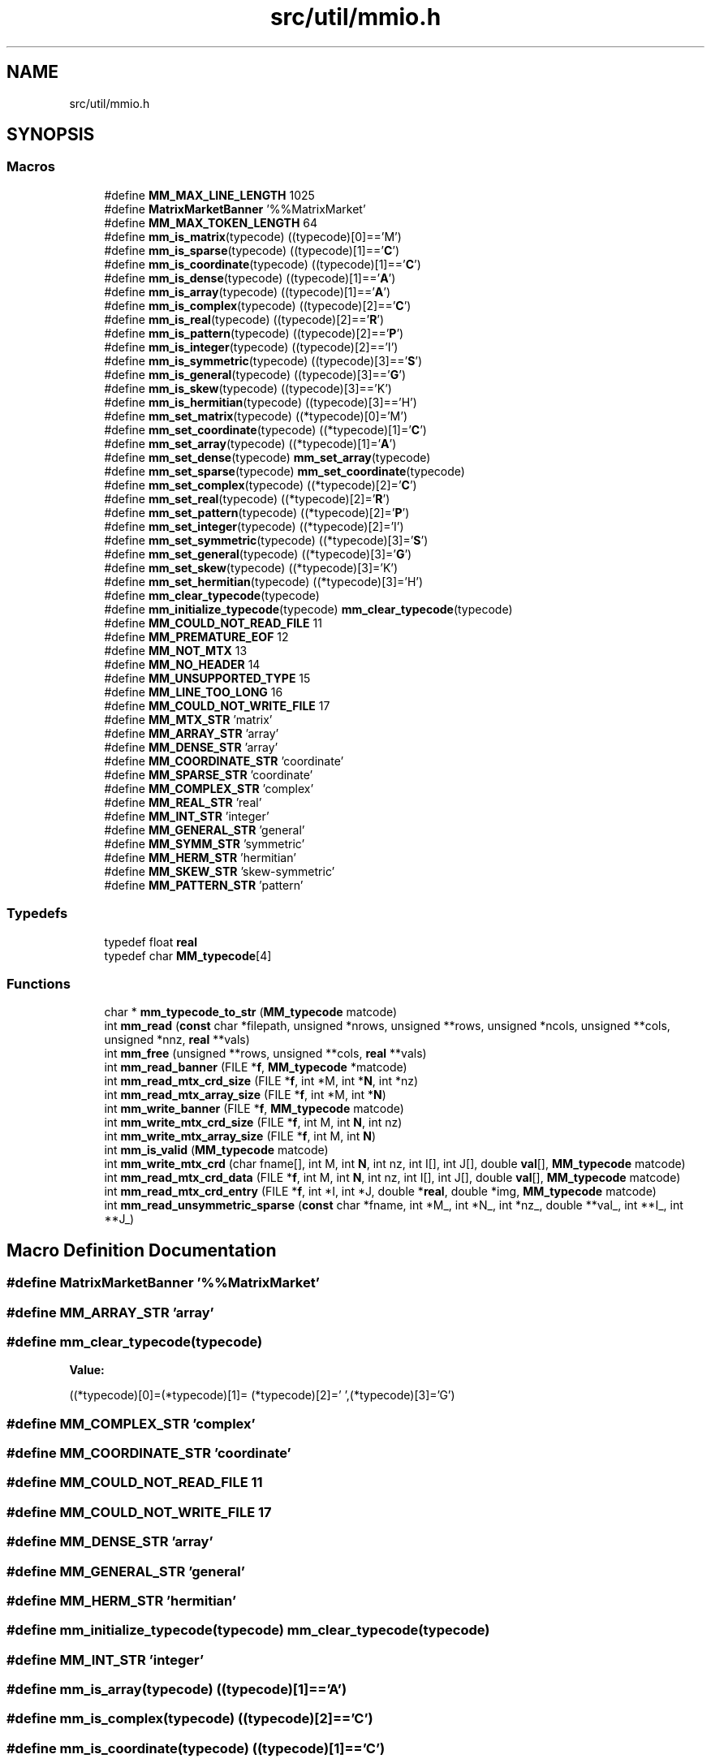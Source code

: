 .TH "src/util/mmio.h" 3 "Sun Jul 12 2020" "My Project" \" -*- nroff -*-
.ad l
.nh
.SH NAME
src/util/mmio.h
.SH SYNOPSIS
.br
.PP
.SS "Macros"

.in +1c
.ti -1c
.RI "#define \fBMM_MAX_LINE_LENGTH\fP   1025"
.br
.ti -1c
.RI "#define \fBMatrixMarketBanner\fP   '%%MatrixMarket'"
.br
.ti -1c
.RI "#define \fBMM_MAX_TOKEN_LENGTH\fP   64"
.br
.ti -1c
.RI "#define \fBmm_is_matrix\fP(typecode)   ((typecode)[0]=='M')"
.br
.ti -1c
.RI "#define \fBmm_is_sparse\fP(typecode)   ((typecode)[1]=='\fBC\fP')"
.br
.ti -1c
.RI "#define \fBmm_is_coordinate\fP(typecode)   ((typecode)[1]=='\fBC\fP')"
.br
.ti -1c
.RI "#define \fBmm_is_dense\fP(typecode)   ((typecode)[1]=='\fBA\fP')"
.br
.ti -1c
.RI "#define \fBmm_is_array\fP(typecode)   ((typecode)[1]=='\fBA\fP')"
.br
.ti -1c
.RI "#define \fBmm_is_complex\fP(typecode)   ((typecode)[2]=='\fBC\fP')"
.br
.ti -1c
.RI "#define \fBmm_is_real\fP(typecode)   ((typecode)[2]=='\fBR\fP')"
.br
.ti -1c
.RI "#define \fBmm_is_pattern\fP(typecode)   ((typecode)[2]=='\fBP\fP')"
.br
.ti -1c
.RI "#define \fBmm_is_integer\fP(typecode)   ((typecode)[2]=='I')"
.br
.ti -1c
.RI "#define \fBmm_is_symmetric\fP(typecode)   ((typecode)[3]=='\fBS\fP')"
.br
.ti -1c
.RI "#define \fBmm_is_general\fP(typecode)   ((typecode)[3]=='\fBG\fP')"
.br
.ti -1c
.RI "#define \fBmm_is_skew\fP(typecode)   ((typecode)[3]=='K')"
.br
.ti -1c
.RI "#define \fBmm_is_hermitian\fP(typecode)   ((typecode)[3]=='H')"
.br
.ti -1c
.RI "#define \fBmm_set_matrix\fP(typecode)   ((*typecode)[0]='M')"
.br
.ti -1c
.RI "#define \fBmm_set_coordinate\fP(typecode)   ((*typecode)[1]='\fBC\fP')"
.br
.ti -1c
.RI "#define \fBmm_set_array\fP(typecode)   ((*typecode)[1]='\fBA\fP')"
.br
.ti -1c
.RI "#define \fBmm_set_dense\fP(typecode)   \fBmm_set_array\fP(typecode)"
.br
.ti -1c
.RI "#define \fBmm_set_sparse\fP(typecode)   \fBmm_set_coordinate\fP(typecode)"
.br
.ti -1c
.RI "#define \fBmm_set_complex\fP(typecode)   ((*typecode)[2]='\fBC\fP')"
.br
.ti -1c
.RI "#define \fBmm_set_real\fP(typecode)   ((*typecode)[2]='\fBR\fP')"
.br
.ti -1c
.RI "#define \fBmm_set_pattern\fP(typecode)   ((*typecode)[2]='\fBP\fP')"
.br
.ti -1c
.RI "#define \fBmm_set_integer\fP(typecode)   ((*typecode)[2]='I')"
.br
.ti -1c
.RI "#define \fBmm_set_symmetric\fP(typecode)   ((*typecode)[3]='\fBS\fP')"
.br
.ti -1c
.RI "#define \fBmm_set_general\fP(typecode)   ((*typecode)[3]='\fBG\fP')"
.br
.ti -1c
.RI "#define \fBmm_set_skew\fP(typecode)   ((*typecode)[3]='K')"
.br
.ti -1c
.RI "#define \fBmm_set_hermitian\fP(typecode)   ((*typecode)[3]='H')"
.br
.ti -1c
.RI "#define \fBmm_clear_typecode\fP(typecode)"
.br
.ti -1c
.RI "#define \fBmm_initialize_typecode\fP(typecode)   \fBmm_clear_typecode\fP(typecode)"
.br
.ti -1c
.RI "#define \fBMM_COULD_NOT_READ_FILE\fP   11"
.br
.ti -1c
.RI "#define \fBMM_PREMATURE_EOF\fP   12"
.br
.ti -1c
.RI "#define \fBMM_NOT_MTX\fP   13"
.br
.ti -1c
.RI "#define \fBMM_NO_HEADER\fP   14"
.br
.ti -1c
.RI "#define \fBMM_UNSUPPORTED_TYPE\fP   15"
.br
.ti -1c
.RI "#define \fBMM_LINE_TOO_LONG\fP   16"
.br
.ti -1c
.RI "#define \fBMM_COULD_NOT_WRITE_FILE\fP   17"
.br
.ti -1c
.RI "#define \fBMM_MTX_STR\fP   'matrix'"
.br
.ti -1c
.RI "#define \fBMM_ARRAY_STR\fP   'array'"
.br
.ti -1c
.RI "#define \fBMM_DENSE_STR\fP   'array'"
.br
.ti -1c
.RI "#define \fBMM_COORDINATE_STR\fP   'coordinate'"
.br
.ti -1c
.RI "#define \fBMM_SPARSE_STR\fP   'coordinate'"
.br
.ti -1c
.RI "#define \fBMM_COMPLEX_STR\fP   'complex'"
.br
.ti -1c
.RI "#define \fBMM_REAL_STR\fP   'real'"
.br
.ti -1c
.RI "#define \fBMM_INT_STR\fP   'integer'"
.br
.ti -1c
.RI "#define \fBMM_GENERAL_STR\fP   'general'"
.br
.ti -1c
.RI "#define \fBMM_SYMM_STR\fP   'symmetric'"
.br
.ti -1c
.RI "#define \fBMM_HERM_STR\fP   'hermitian'"
.br
.ti -1c
.RI "#define \fBMM_SKEW_STR\fP   'skew\-symmetric'"
.br
.ti -1c
.RI "#define \fBMM_PATTERN_STR\fP   'pattern'"
.br
.in -1c
.SS "Typedefs"

.in +1c
.ti -1c
.RI "typedef float \fBreal\fP"
.br
.ti -1c
.RI "typedef char \fBMM_typecode\fP[4]"
.br
.in -1c
.SS "Functions"

.in +1c
.ti -1c
.RI "char * \fBmm_typecode_to_str\fP (\fBMM_typecode\fP matcode)"
.br
.ti -1c
.RI "int \fBmm_read\fP (\fBconst\fP char *filepath, unsigned *nrows, unsigned **rows, unsigned *ncols, unsigned **cols, unsigned *nnz, \fBreal\fP **vals)"
.br
.ti -1c
.RI "int \fBmm_free\fP (unsigned **rows, unsigned **cols, \fBreal\fP **vals)"
.br
.ti -1c
.RI "int \fBmm_read_banner\fP (FILE *\fBf\fP, \fBMM_typecode\fP *matcode)"
.br
.ti -1c
.RI "int \fBmm_read_mtx_crd_size\fP (FILE *\fBf\fP, int *M, int *\fBN\fP, int *nz)"
.br
.ti -1c
.RI "int \fBmm_read_mtx_array_size\fP (FILE *\fBf\fP, int *M, int *\fBN\fP)"
.br
.ti -1c
.RI "int \fBmm_write_banner\fP (FILE *\fBf\fP, \fBMM_typecode\fP matcode)"
.br
.ti -1c
.RI "int \fBmm_write_mtx_crd_size\fP (FILE *\fBf\fP, int M, int \fBN\fP, int nz)"
.br
.ti -1c
.RI "int \fBmm_write_mtx_array_size\fP (FILE *\fBf\fP, int M, int \fBN\fP)"
.br
.ti -1c
.RI "int \fBmm_is_valid\fP (\fBMM_typecode\fP matcode)"
.br
.ti -1c
.RI "int \fBmm_write_mtx_crd\fP (char fname[], int M, int \fBN\fP, int nz, int I[], int J[], double \fBval\fP[], \fBMM_typecode\fP matcode)"
.br
.ti -1c
.RI "int \fBmm_read_mtx_crd_data\fP (FILE *\fBf\fP, int M, int \fBN\fP, int nz, int I[], int J[], double \fBval\fP[], \fBMM_typecode\fP matcode)"
.br
.ti -1c
.RI "int \fBmm_read_mtx_crd_entry\fP (FILE *\fBf\fP, int *I, int *J, double *\fBreal\fP, double *img, \fBMM_typecode\fP matcode)"
.br
.ti -1c
.RI "int \fBmm_read_unsymmetric_sparse\fP (\fBconst\fP char *fname, int *M_, int *N_, int *nz_, double **val_, int **I_, int **J_)"
.br
.in -1c
.SH "Macro Definition Documentation"
.PP 
.SS "#define MatrixMarketBanner   '%%MatrixMarket'"

.SS "#define MM_ARRAY_STR   'array'"

.SS "#define mm_clear_typecode(typecode)"
\fBValue:\fP
.PP
.nf
                                   ((*typecode)[0]=(*typecode)[1]= \
                                    (*typecode)[2]=' ',(*typecode)[3]='G')
.fi
.SS "#define MM_COMPLEX_STR   'complex'"

.SS "#define MM_COORDINATE_STR   'coordinate'"

.SS "#define MM_COULD_NOT_READ_FILE   11"

.SS "#define MM_COULD_NOT_WRITE_FILE   17"

.SS "#define MM_DENSE_STR   'array'"

.SS "#define MM_GENERAL_STR   'general'"

.SS "#define MM_HERM_STR   'hermitian'"

.SS "#define mm_initialize_typecode(typecode)   \fBmm_clear_typecode\fP(typecode)"

.SS "#define MM_INT_STR   'integer'"

.SS "#define mm_is_array(typecode)   ((typecode)[1]=='\fBA\fP')"

.SS "#define mm_is_complex(typecode)   ((typecode)[2]=='\fBC\fP')"

.SS "#define mm_is_coordinate(typecode)   ((typecode)[1]=='\fBC\fP')"

.SS "#define mm_is_dense(typecode)   ((typecode)[1]=='\fBA\fP')"

.SS "#define mm_is_general(typecode)   ((typecode)[3]=='\fBG\fP')"

.SS "#define mm_is_hermitian(typecode)   ((typecode)[3]=='H')"

.SS "#define mm_is_integer(typecode)   ((typecode)[2]=='I')"

.SS "#define mm_is_matrix(typecode)   ((typecode)[0]=='M')"

.SS "#define mm_is_pattern(typecode)   ((typecode)[2]=='\fBP\fP')"

.SS "#define mm_is_real(typecode)   ((typecode)[2]=='\fBR\fP')"

.SS "#define mm_is_skew(typecode)   ((typecode)[3]=='K')"

.SS "#define mm_is_sparse(typecode)   ((typecode)[1]=='\fBC\fP')"

.SS "#define mm_is_symmetric(typecode)   ((typecode)[3]=='\fBS\fP')"

.SS "#define MM_LINE_TOO_LONG   16"

.SS "#define MM_MAX_LINE_LENGTH   1025"

.SS "#define MM_MAX_TOKEN_LENGTH   64"

.SS "#define MM_MTX_STR   'matrix'"

.SS "#define MM_NO_HEADER   14"

.SS "#define MM_NOT_MTX   13"

.SS "#define MM_PATTERN_STR   'pattern'"

.SS "#define MM_PREMATURE_EOF   12"

.SS "#define MM_REAL_STR   'real'"

.SS "#define mm_set_array(typecode)   ((*typecode)[1]='\fBA\fP')"

.SS "#define mm_set_complex(typecode)   ((*typecode)[2]='\fBC\fP')"

.SS "#define mm_set_coordinate(typecode)   ((*typecode)[1]='\fBC\fP')"

.SS "#define mm_set_dense(typecode)   \fBmm_set_array\fP(typecode)"

.SS "#define mm_set_general(typecode)   ((*typecode)[3]='\fBG\fP')"

.SS "#define mm_set_hermitian(typecode)   ((*typecode)[3]='H')"

.SS "#define mm_set_integer(typecode)   ((*typecode)[2]='I')"

.SS "#define mm_set_matrix(typecode)   ((*typecode)[0]='M')"

.SS "#define mm_set_pattern(typecode)   ((*typecode)[2]='\fBP\fP')"

.SS "#define mm_set_real(typecode)   ((*typecode)[2]='\fBR\fP')"

.SS "#define mm_set_skew(typecode)   ((*typecode)[3]='K')"

.SS "#define mm_set_sparse(typecode)   \fBmm_set_coordinate\fP(typecode)"

.SS "#define mm_set_symmetric(typecode)   ((*typecode)[3]='\fBS\fP')"

.SS "#define MM_SKEW_STR   'skew\-symmetric'"

.SS "#define MM_SPARSE_STR   'coordinate'"

.SS "#define MM_SYMM_STR   'symmetric'"

.SS "#define MM_UNSUPPORTED_TYPE   15"

.SH "Typedef Documentation"
.PP 
.SS "typedef char MM_typecode[4]"

.SS "typedef float \fBreal\fP"

.SH "Function Documentation"
.PP 
.SS "int mm_free (unsigned ** rows, unsigned ** cols, \fBreal\fP ** vals)"

.SS "int mm_is_valid (\fBMM_typecode\fP matcode)"

.SS "int mm_read (\fBconst\fP char * filepath, unsigned * nrows, unsigned ** rows, unsigned * ncols, unsigned ** cols, unsigned * nnz, \fBreal\fP ** vals)"

.SS "int mm_read_banner (FILE * f, \fBMM_typecode\fP * matcode)"

.SS "int mm_read_mtx_array_size (FILE * f, int * M, int * N)"

.SS "int mm_read_mtx_crd_data (FILE * f, int M, int N, int nz, int I[], int J[], double val[], \fBMM_typecode\fP matcode)"

.SS "int mm_read_mtx_crd_entry (FILE * f, int * I, int * J, double * real, double * img, \fBMM_typecode\fP matcode)"

.SS "int mm_read_mtx_crd_size (FILE * f, int * M, int * N, int * nz)"

.SS "int mm_read_unsymmetric_sparse (\fBconst\fP char * fname, int * M_, int * N_, int * nz_, double ** val_, int ** I_, int ** J_)"

.SS "char* mm_typecode_to_str (\fBMM_typecode\fP matcode)"

.SS "int mm_write_banner (FILE * f, \fBMM_typecode\fP matcode)"

.SS "int mm_write_mtx_array_size (FILE * f, int M, int N)"

.SS "int mm_write_mtx_crd (char fname[], int M, int N, int nz, int I[], int J[], double val[], \fBMM_typecode\fP matcode)"

.SS "int mm_write_mtx_crd_size (FILE * f, int M, int N, int nz)"

.SH "Author"
.PP 
Generated automatically by Doxygen for My Project from the source code\&.
